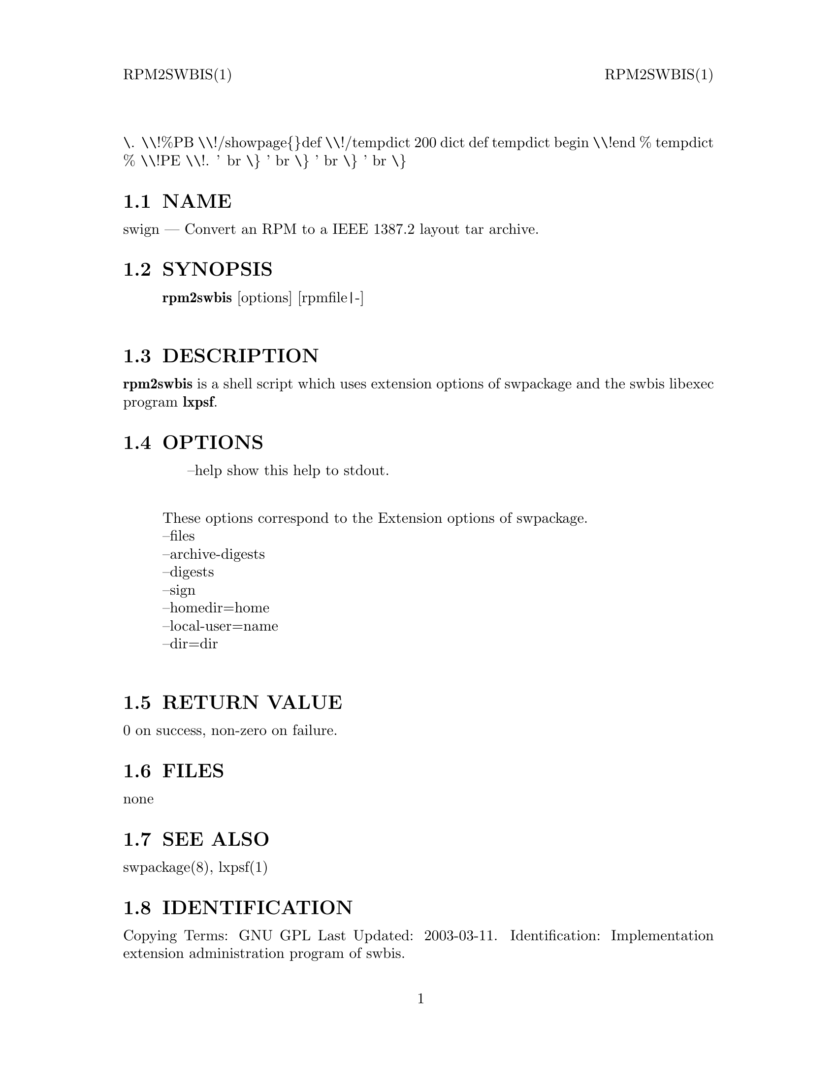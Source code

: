 \input texinfo   @c -*-texinfo-*-
@setfilename rpm2swbis.info

@comment ===============================================================
@comment WARNING: Do NOT edit this file.  It was produced automatically
@comment by man2info on Tue Sep  7 20:25:45 EDT 2010
@comment for jhl@
@comment from man/man1/rpm2swbis.1
@comment in /home/jhl/swbisdoc/swbis/doc
@comment ===============================================================

@comment @documentencoding ISO-8859-1

@comment troff -man typesetting style: headers, footers, no paragraph indentation

@paragraphindent none

@iftex
@parskip = 0.5@normalbaselineskip plus 3pt minus 1pt
@end iftex

@set lq ``
@set rq ''

@comment TROFF INPUT: ...\" $Header: /usr/src/docbook-to-man/cmd/RCS/docbook-to-man.sh,v 1.3 1996/06/17 03:36:49 fld Exp $
@comment ...\" $Header: /usr/src/docbook-to-man/cmd/RCS/docbook-to-man.sh,v 1.3 1996/06/17 03:36:49 fld Exp $
@comment TROFF INPUT: ...\"
@comment ...\"
@comment TROFF INPUT: ...\"	transcript compatibility for postscript use.
@comment ...\"	transcript compatibility for postscript use.
@comment TROFF INPUT: ...\"
@comment ...\"
@comment TROFF INPUT: ...\"	synopsis:  .P! <file.ps>
@comment ...\"	synopsis:  .P! <file.ps>
@comment TROFF INPUT: ...\"
@comment ...\"
@comment TROFF INPUT: .de P!
@comment .de P!
\.
@comment TROFF INPUT: .fl			\" force out current output buffer
@comment .fl			\" force out current output buffer
\\!%PB
\\!/showpage@{@}def
@comment TROFF INPUT: ...\" the following is from Ken Flowers -- it prevents dictionary overflows
@comment ...\" the following is from Ken Flowers -- it prevents dictionary overflows
\\!/tempdict 200 dict def tempdict begin
@comment TROFF INPUT: .fl			\" prolog
@comment .fl			\" prolog
@comment TROFF INPUT: .sy cat \\$1\" bring in postscript file
@comment .sy cat \\$1\" bring in postscript file
@comment TROFF INPUT: ...\" the following line matches the tempdict above
@comment ...\" the following line matches the tempdict above
\\!end % tempdict %
\\!PE
\\!.
@comment TROFF INPUT: .sp \\$2u	\" move below the image
@comment .sp \\$2u	\" move below the image
@comment TROFF INPUT: ..
@comment ..
@comment TROFF INPUT: .de pF
@comment .de pF
@comment TROFF INPUT: .ie     \\*(f1 .ds f1 \\n(.f
@comment .ie     \\*(f1 .ds f1 \\n(.f
@comment TROFF INPUT: .el .ie \\*(f2 .ds f2 \\n(.f
@comment .el .ie \\*(f2 .ds f2 \\n(.f
@comment TROFF INPUT: .el .ie \\*(f3 .ds f3 \\n(.f
@comment .el .ie \\*(f3 .ds f3 \\n(.f
@comment TROFF INPUT: .el .ie \\*(f4 .ds f4 \\n(.f
@comment .el .ie \\*(f4 .ds f4 \\n(.f
@comment TROFF INPUT: .el .tm ? font overflow
@comment .el .tm ? font overflow
@comment TROFF INPUT: .ft \\$1
@comment .ft \\$1
@comment TROFF INPUT: ..
@comment ..
@comment TROFF INPUT: .de fP
@comment .de fP
@comment TROFF INPUT: .ie     !\\*(f4 \{\
@comment .ie     !\\*(f4 \@{\
@comment TROFF INPUT: .	ft \\*(f4
@comment .	ft \\*(f4
@comment TROFF INPUT: .	ds f4\"
@comment .	ds f4\"
'	br \@}
@comment TROFF INPUT: .el .ie !\\*(f3 \{\
@comment .el .ie !\\*(f3 \@{\
@comment TROFF INPUT: .	ft \\*(f3
@comment .	ft \\*(f3
@comment TROFF INPUT: .	ds f3\"
@comment .	ds f3\"
'	br \@}
@comment TROFF INPUT: .el .ie !\\*(f2 \{\
@comment .el .ie !\\*(f2 \@{\
@comment TROFF INPUT: .	ft \\*(f2
@comment .	ft \\*(f2
@comment TROFF INPUT: .	ds f2\"
@comment .	ds f2\"
'	br \@}
@comment TROFF INPUT: .el .ie !\\*(f1 \{\
@comment .el .ie !\\*(f1 \@{\
@comment TROFF INPUT: .	ft \\*(f1
@comment .	ft \\*(f1
@comment TROFF INPUT: .	ds f1\"
@comment .	ds f1\"
'	br \@}
@comment TROFF INPUT: .el .tm ? font underflow
@comment .el .tm ? font underflow
@comment TROFF INPUT: ..
@comment ..
@comment TROFF INPUT: .ds f1\"

@comment WARNING: man/man1/rpm2swbis.1:49:%%unrecognized define-string command: [.ds f1\"]

@comment TROFF INPUT: .ds f2\"

@comment WARNING: man/man1/rpm2swbis.1:50:%%unrecognized define-string command: [.ds f2\"]

@comment TROFF INPUT: .ds f3\"

@comment WARNING: man/man1/rpm2swbis.1:51:%%unrecognized define-string command: [.ds f3\"]

@comment TROFF INPUT: .ds f4\"

@comment WARNING: man/man1/rpm2swbis.1:52:%%unrecognized define-string command: [.ds f4\"]

@comment TROFF INPUT: .TH "rpm2swbis" "1"

@headings off
@everyheading RPM2SWBIS(1) @| @| RPM2SWBIS(1)
@everyfooting  @| @thispage @|

@node Top

@chapter rpm2swbis" "1


@comment TROFF INPUT: .hy 0
@comment .hy 0
@comment TROFF INPUT: .if n .na
@comment .if n .na
@comment TROFF INPUT: .SH "NAME"
@c DEBUG: print_menu("Top")

@ifnottex
@menu
* NAME::
* SYNOPSIS::
* DESCRIPTION::
* OPTIONS::
* RETURN VALUE::
* FILES::
* SEE ALSO::
* IDENTIFICATION::
* BUGS::

@end menu
@end ifnottex

@comment MAN2TEXI: EON

@node NAME

@section NAME

swign @r{---} Convert an RPM to a IEEE 1387.2 layout tar archive.
@comment TROFF INPUT: .SH "SYNOPSIS"
@c DEBUG: print_menu("NAME")
@comment MAN2TEXI: EON

@node SYNOPSIS

@section SYNOPSIS

@comment TROFF INPUT: .PP

@comment TROFF INPUT: .nf

@c ---------------------------------------------------------------------
@display
@b{rpm2swbis} [options] [rpmfile|-]
@comment TROFF INPUT: .fi

@end display

@c ---------------------------------------------------------------------
@comment TROFF INPUT: .SH "DESCRIPTION"
@c DEBUG: print_menu("SYNOPSIS")
@comment MAN2TEXI: EON

@node DESCRIPTION

@section DESCRIPTION

@comment TROFF INPUT: .PP

@b{rpm2swbis} is a shell script which uses extension options of swpackage and the swbis libexec program
@b{lxpsf}.
@comment TROFF INPUT: .SH "OPTIONS"
@c DEBUG: print_menu("DESCRIPTION")
@comment MAN2TEXI: EON

@node OPTIONS

@section OPTIONS

@comment TROFF INPUT: .PP

@comment TROFF INPUT: .br
@comment .br
@comment TROFF INPUT: .PP

@comment TROFF INPUT: .nf

@c ---------------------------------------------------------------------
@display
     --help show this help to stdout.
@comment TROFF INPUT: .fi

@end display

@c ---------------------------------------------------------------------
@comment TROFF INPUT: .PP

@comment TROFF INPUT: .br
@comment .br
@comment TROFF INPUT: .PP

@comment TROFF INPUT: .nf

@c ---------------------------------------------------------------------
@display
These options correspond to the Extension options of swpackage.
	--files
	--archive-digests
	--digests
	--sign
	--homedir=home
	--local-user=name
	--dir=dir
@comment TROFF INPUT: .fi

@end display

@c ---------------------------------------------------------------------
@comment TROFF INPUT: .PP

@comment TROFF INPUT: .SH "RETURN VALUE"
@c DEBUG: print_menu("OPTIONS")
@comment MAN2TEXI: EON

@node RETURN VALUE

@section RETURN VALUE

@comment TROFF INPUT: .PP

0 on success, non-zero on failure.
@comment TROFF INPUT: .SH "FILES"
@c DEBUG: print_menu("RETURN VALUE")
@comment MAN2TEXI: EON

@node FILES

@section FILES

@comment TROFF INPUT: .PP

none
@comment TROFF INPUT: .SH "SEE ALSO"
@c DEBUG: print_menu("FILES")
@comment MAN2TEXI: EON

@node SEE ALSO

@section SEE ALSO

@comment TROFF INPUT: .PP

swpackage(8), lxpsf(1)
@comment TROFF INPUT: .SH "IDENTIFICATION"
@c DEBUG: print_menu("SEE ALSO")
@comment MAN2TEXI: EON

@node IDENTIFICATION

@section IDENTIFICATION

@comment TROFF INPUT: .PP

 Copying Terms: GNU GPL
 Last Updated: 2003-03-11.
 Identification: Implementation extension administration program of swbis.
@comment TROFF INPUT: .SH "BUGS"
@c DEBUG: print_menu("IDENTIFICATION")
@comment MAN2TEXI: EON

@node BUGS

@section BUGS

@comment TROFF INPUT: .PP

No temporary files are used in the conversion process, just lots of memory.  This capability
was created as a testing tool of swpackage.  It seems to convert without any error messages
about 95% of binary RPMs and nearly 100% of source RPMs.
The accuracy of the file or metadata after conversion has not been exhaustively confirmed.
@comment  created by instant / docbook-to-man, Tue 07 Sep 2010, 20:25
@bye

